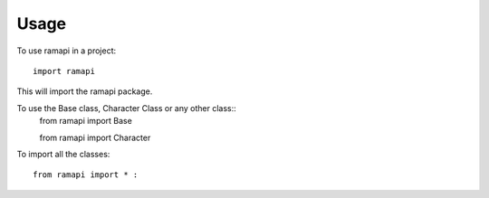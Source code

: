 =====
Usage
=====

To use ramapi in a project::

    import ramapi 

This will import the ramapi package.

To use the Base class, Character Class or any other class::
	from ramapi import Base

	from ramapi import Character ::

To import all the classes::

	from ramapi import * :


